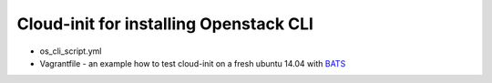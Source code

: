 =======================================
Cloud-init for installing Openstack CLI
=======================================

- os_cli_script.yml
- Vagrantfile - an example how to test cloud-init on a fresh ubuntu 14.04 with `BATS <https://github.com/sstephenson/bats>`_
